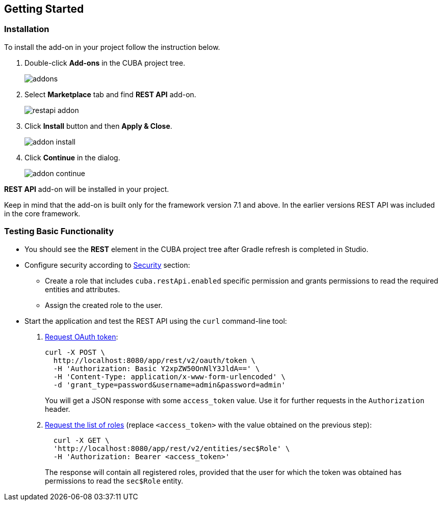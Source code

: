 :sourcesdir: ../../source

[[getting_started]]
== Getting Started

=== Installation

To install the add-on in your project follow the instruction below.

. Double-click *Add-ons* in the CUBA project tree.
+
image::addons.png[]
+
. Select *Marketplace* tab and find *REST API* add-on.
+
image::restapi_addon.png[]
+
. Click *Install* button and then *Apply & Close*.
+
image::addon_install.png[]
+
. Click *Continue* in the dialog.
+
image::addon_continue.png[]


*REST API* add-on will be installed in your project.

Keep in mind that the add-on is built only for the framework version 7.1 and above. In the earlier versions REST API was included in the core framework.

=== Testing Basic Functionality
--
* You should see the *REST* element in the CUBA project tree after Gradle refresh is completed in Studio.

* Configure security according to <<security,Security>> section:

** Create a role that includes `cuba.restApi.enabled` specific permission and grants permissions to read the required entities and attributes.
** Assign the created role to the user.

* Start the application and test the REST API using the `curl` command-line tool:

. <<rest_api_v2_ex_get_token,Request OAuth token>>:
+
----
curl -X POST \
  http://localhost:8080/app/rest/v2/oauth/token \
  -H 'Authorization: Basic Y2xpZW50OnNlY3JldA==' \
  -H 'Content-Type: application/x-www-form-urlencoded' \
  -d 'grant_type=password&username=admin&password=admin'
----
+
You will get a JSON response with some `access_token` value. Use it for further requests in the `Authorization` header.

. <<rest_api_v2_ex_get_entities_list,Request the list of roles>> (replace `<access_token>` with the value obtained on the previous step):
+
----
  curl -X GET \
  'http://localhost:8080/app/rest/v2/entities/sec$Role' \
  -H 'Authorization: Bearer <access_token>'
----
+
The response will contain all registered roles, provided that the user for which the token was obtained has permissions to read the `sec$Role` entity.
--